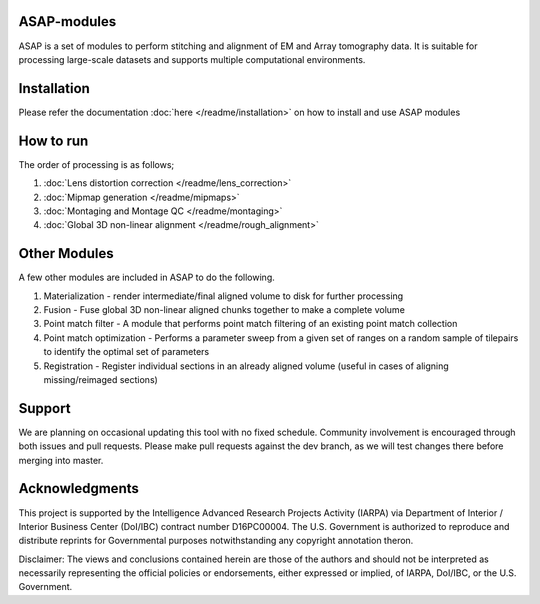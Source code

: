 |Docs| |Code cov|


ASAP-modules
############

ASAP is a set of modules to perform stitching and alignment of EM and Array tomography data.
It is suitable for processing large-scale datasets and supports multiple computational environments.

Installation
############

Please refer the documentation :doc:`here </readme/installation>` on how to install and use ASAP modules 

How to run
##########

The order of processing is as follows; 

1. :doc:`Lens distortion correction </readme/lens_correction>`

2. :doc:`Mipmap generation </readme/mipmaps>`

3. :doc:`Montaging and Montage QC </readme/montaging>`

4. :doc:`Global 3D non-linear alignment </readme/rough_alignment>`

Other Modules
#############

A few other modules are included in ASAP to do the following.

1. Materialization - render intermediate/final aligned volume to disk
   for further processing
2. Fusion - Fuse global 3D non-linear aligned chunks together to make a
   complete volume
3. Point match filter - A module that performs point match filtering of
   an existing point match collection
4. Point match optimization - Performs a parameter sweep from a given
   set of ranges on a random sample of tilepairs to identify the optimal
   set of parameters
5. Registration - Register individual sections in an already aligned
   volume (useful in cases of aligning missing/reimaged sections)

.. _support:
Support
########

We are planning on occasional updating this tool with no fixed schedule. 
Community involvement is encouraged through both issues and pull requests. 
Please make pull requests against the dev branch, as we will test changes 
there before merging into master.

.. _acknowledgements:
Acknowledgments
###############

This project is supported by the Intelligence Advanced Research Projects
Activity (IARPA) via Department of Interior / Interior Business Center
(DoI/IBC) contract number D16PC00004. The U.S. Government is authorized
to reproduce and distribute reprints for Governmental purposes
notwithstanding any copyright annotation theron.

Disclaimer: The views and conclusions contained herein are those of the
authors and should not be interpreted as necessarily representing the
official policies or endorsements, either expressed or implied, of
IARPA, DoI/IBC, or the U.S. Government.

.. |Docs| image:: https://readthedocs.org/projects/asap-modules/badge/
   :target: https://readthedocs.org/projects/asap-modules
.. |Code cov| image:: https://codecov.io/gh/AllenInstitute/asap-modules/branch/master/graph/badge.svg?token=nCNsugRDky
   :target: https://codecov.io/gh/AllenInstitute/asap-modules